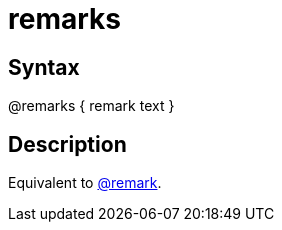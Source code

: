 = remarks

== Syntax
@remarks { remark text }

== Description
Equivalent to xref:commands/remark.adoc[@remark].